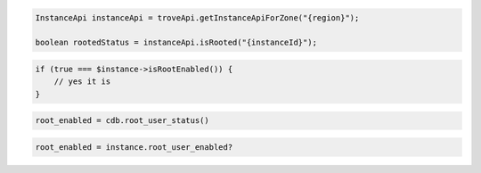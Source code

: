 .. code-block:: csharp

.. code-block:: java

  InstanceApi instanceApi = troveApi.getInstanceApiForZone("{region}");

  boolean rootedStatus = instanceApi.isRooted("{instanceId}");

.. code-block:: javascript

.. code-block:: php

  if (true === $instance->isRootEnabled()) {
      // yes it is
  }

.. code-block:: python

  root_enabled = cdb.root_user_status()

.. code-block:: ruby

  root_enabled = instance.root_user_enabled?

.. code-block:: sh
